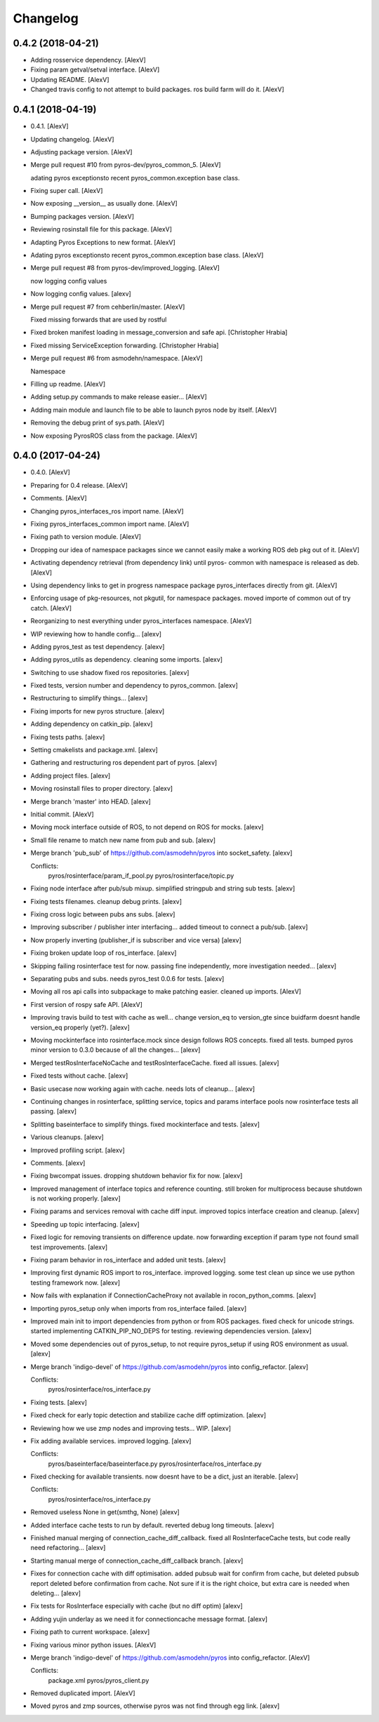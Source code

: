 Changelog
=========


0.4.2 (2018-04-21)
------------------
- Adding rosservice dependency. [AlexV]
- Fixing param getval/setval interface. [AlexV]
- Updating README. [AlexV]
- Changed travis config to not attempt to build packages. ros build farm
  will do it. [AlexV]


0.4.1 (2018-04-19)
------------------
- 0.4.1. [AlexV]
- Updating changelog. [AlexV]
- Adjusting package version. [AlexV]
- Merge pull request #10 from pyros-dev/pyros_common_5. [AlexV]

  adating pyros exceptionsto recent pyros_common.exception base class.
- Fixing super call. [AlexV]
- Now exposing __version__ as usually done. [AlexV]
- Bumping packages version. [AlexV]
- Reviewing rosinstall file for this package. [AlexV]
- Adapting Pyros Exceptions to new format. [AlexV]
- Adating pyros exceptionsto recent pyros_common.exception base class.
  [AlexV]
- Merge pull request #8 from pyros-dev/improved_logging. [AlexV]

  now logging config values
- Now logging config values. [alexv]
- Merge pull request #7 from cehberlin/master. [AlexV]

  Fixed missing forwards that are used by rostful
- Fixed broken manifest loading in message_conversion and safe api.
  [Christopher Hrabia]
- Fixed missing ServiceException forwarding. [Christopher Hrabia]
- Merge pull request #6 from asmodehn/namespace. [AlexV]

  Namespace
- Filling up readme. [AlexV]
- Adding setup.py commands to make release easier... [AlexV]
- Adding main module and launch file to be able to launch pyros node by
  itself. [AlexV]
- Removing the debug print of sys.path. [AlexV]
- Now exposing PyrosROS class from the package. [AlexV]


0.4.0 (2017-04-24)
------------------
- 0.4.0. [AlexV]
- Preparing for 0.4 release. [AlexV]
- Comments. [AlexV]
- Changing pyros_interfaces_ros import name. [AlexV]
- Fixing pyros_interfaces_common import name. [AlexV]
- Fixing path to version module. [AlexV]
- Dropping our idea of namespace packages since we cannot easily make a
  working ROS deb pkg out of it. [AlexV]
- Activating dependency retrieval (from dependency link) until pyros-
  common with namespace is released as deb. [AlexV]
- Using dependency links to get in progress namespace package
  pyros_interfaces directly from git. [AlexV]
- Enforcing usage of pkg-resources, not pkgutil, for namespace packages.
  moved importe of common out of try catch. [AlexV]
- Reorganizing to nest everything under pyros_interfaces namespace.
  [AlexV]
- WIP reviewing how to handle config... [alexv]
- Adding pyros_test as test dependency. [alexv]
- Adding pyros_utils as dependency. cleaning some imports. [alexv]
- Switching to use shadow fixed ros repositories. [alexv]
- Fixed tests, version number and dependency to pyros_common. [alexv]
- Restructuring to simplify things... [alexv]
- Fixing imports for new pyros structure. [alexv]
- Adding dependency on catkin_pip. [alexv]
- Fixing tests paths. [alexv]
- Setting cmakelists and package.xml. [alexv]
- Gathering and restructuring ros dependent part of pyros. [alexv]
- Adding project files. [alexv]
- Moving rosinstall files to proper directory. [alexv]
- Merge branch 'master' into HEAD. [alexv]
- Initial commit. [AlexV]
- Moving mock interface outside of ROS, to not depend on ROS for mocks.
  [alexv]
- Small file rename to match new name from pub and sub. [alexv]
- Merge branch 'pub_sub' of https://github.com/asmodehn/pyros into
  socket_safety. [alexv]

  Conflicts:
  	pyros/rosinterface/param_if_pool.py
  	pyros/rosinterface/topic.py
- Fixing node interface after pub/sub mixup. simplified stringpub and
  string sub tests. [alexv]
- Fixing tests filenames. cleanup debug prints. [alexv]
- Fixing cross logic between pubs ans subs. [alexv]
- Improving subscriber / publisher inter interfacing... added timeout to
  connect a pub/sub. [alexv]
- Now properly inverting (publisher_if is subscriber and vice versa)
  [alexv]
- Fixing broken update loop of ros_interface. [alexv]
- Skipping failing rosinterface test for now. passing fine
  independently, more investigation needed... [alexv]
- Separating pubs and subs. needs pyros_test 0.0.6 for tests. [alexv]
- Moving all ros api calls into subpackage to make patching easier.
  cleaned up imports. [AlexV]
- First version of rospy safe API. [AlexV]
- Improving travis build to test with cache as well... change version_eq
  to version_gte since buidfarm doesnt handle version_eq properly
  (yet?). [alexv]
- Moving mockinterface into rosinterface.mock since design follows ROS
  concepts. fixed all tests. bumped pyros minor version to 0.3.0 because
  of all the changes... [alexv]
- Merged testRosInterfaceNoCache and testRosInterfaceCache. fixed all
  issues. [alexv]
- Fixed tests without cache. [alexv]
- Basic usecase now working again with cache. needs lots of cleanup...
  [alexv]
- Continuing changes in rosinterface, splitting service, topics and
  params interface pools now rosinterface tests all passing. [alexv]
- Splitting baseinterface to simplify things. fixed mockinterface and
  tests. [alexv]
- Various cleanups. [alexv]
- Improved profiling script. [alexv]
- Comments. [alexv]
- Fixing bwcompat issues. dropping shutdown behavior fix for now.
  [alexv]
- Improved management of interface topics and reference counting. still
  broken for multiprocess because shutdown is not working properly.
  [alexv]
- Fixing params and services removal with cache diff input. improved
  topics interface creation and cleanup. [alexv]
- Speeding up topic interfacing. [alexv]
- Fixed logic for removing transients on difference update. now
  forwarding exception if param type not found small test improvements.
  [alexv]
- Fixing param behavior in ros_interface and added unit tests. [alexv]
- Improving first dynamic ROS import to ros_interface. improved logging.
  some test clean up since we use python testing framework now. [alexv]
- Now fails with explanation if ConnectionCacheProxy not available in
  rocon_python_comms. [alexv]
- Importing pyros_setup only when imports from ros_interface failed.
  [alexv]
- Improved main init to import dependencies from python or from ROS
  packages. fixed check for unicode strings. started implementing
  CATKIN_PIP_NO_DEPS for testing. reviewing dependencies version.
  [alexv]
- Moved some dependencies out of pyros_setup, to not require pyros_setup
  if using ROS environment as usual. [alexv]
- Merge branch 'indigo-devel' of https://github.com/asmodehn/pyros into
  config_refactor. [alexv]

  Conflicts:
  	pyros/rosinterface/ros_interface.py
- Fixing tests. [alexv]
- Fixed check for early topic detection and stabilize cache diff
  optimization. [alexv]
- Reviewing how we use zmp nodes and improving tests... WIP. [alexv]
- Fix adding available services. improved logging. [alexv]

  Conflicts:
  	pyros/baseinterface/baseinterface.py
  	pyros/rosinterface/ros_interface.py
- Fixed checking for available transients. now doesnt have to be a dict,
  just an iterable. [alexv]

  Conflicts:
  	pyros/rosinterface/ros_interface.py
- Removed useless None in get(smthg, None) [alexv]
- Added interface cache tests to run by default. reverted debug long
  timeouts. [alexv]
- Finished manual merging of connection_cache_diff_callback. fixed all
  RosInterfaceCache tests, but code really need refactoring... [alexv]
- Starting manual merge of connection_cache_diff_callback branch.
  [alexv]
- Fixes for connection cache with diff optimisation. added pubsub wait
  for confirm from cache, but deleted pubsub report deleted before
  confirmation from cache. Not sure if it is the right choice, but extra
  care is needed when deleting... [alexv]
- Fix tests for RosInterface especially with cache (but no diff optim)
  [alexv]
- Adding yujin underlay as we need it for connectioncache message
  format. [alexv]
- Fixing path to current workspace. [alexv]
- Fixing various minor python issues. [AlexV]
- Merge branch 'indigo-devel' of https://github.com/asmodehn/pyros into
  config_refactor. [AlexV]

  Conflicts:
  	package.xml
  	pyros/pyros_client.py
- Removed duplicated import. [AlexV]
- Moved pyros and zmp sources, otherwise pyros was not find through egg
  link. [alexv]


